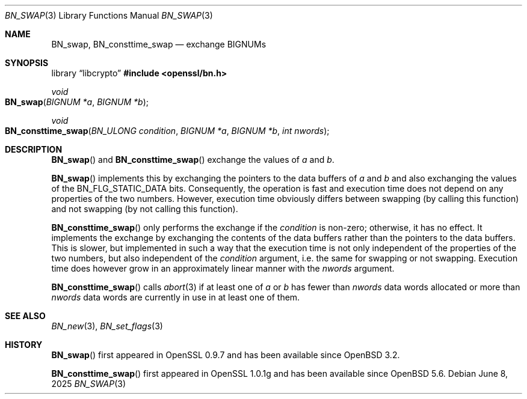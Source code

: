.\" $OpenBSD: BN_swap.3,v 1.7 2025/06/08 22:40:29 schwarze Exp $
.\" full merge up to: OpenSSL 61f805c1 Jan 16 01:01:46 2018 +0800
.\"
.\" This file is a derived work.
.\" The changes are covered by the following Copyright and license:
.\"
.\" Copyright (c) 2021 Ingo Schwarze <schwarze@openbsd.org>
.\"
.\" Permission to use, copy, modify, and distribute this software for any
.\" purpose with or without fee is hereby granted, provided that the above
.\" copyright notice and this permission notice appear in all copies.
.\"
.\" THE SOFTWARE IS PROVIDED "AS IS" AND THE AUTHOR DISCLAIMS ALL WARRANTIES
.\" WITH REGARD TO THIS SOFTWARE INCLUDING ALL IMPLIED WARRANTIES OF
.\" MERCHANTABILITY AND FITNESS. IN NO EVENT SHALL THE AUTHOR BE LIABLE FOR
.\" ANY SPECIAL, DIRECT, INDIRECT, OR CONSEQUENTIAL DAMAGES OR ANY DAMAGES
.\" WHATSOEVER RESULTING FROM LOSS OF USE, DATA OR PROFITS, WHETHER IN AN
.\" ACTION OF CONTRACT, NEGLIGENCE OR OTHER TORTIOUS ACTION, ARISING OUT OF
.\" OR IN CONNECTION WITH THE USE OR PERFORMANCE OF THIS SOFTWARE.
.\"
.\" The original file was written by Bodo Moeller <bodo@openssl.org>.
.\" Copyright (c) 2000 The OpenSSL Project.  All rights reserved.
.\"
.\" Redistribution and use in source and binary forms, with or without
.\" modification, are permitted provided that the following conditions
.\" are met:
.\"
.\" 1. Redistributions of source code must retain the above copyright
.\"    notice, this list of conditions and the following disclaimer.
.\"
.\" 2. Redistributions in binary form must reproduce the above copyright
.\"    notice, this list of conditions and the following disclaimer in
.\"    the documentation and/or other materials provided with the
.\"    distribution.
.\"
.\" 3. All advertising materials mentioning features or use of this
.\"    software must display the following acknowledgment:
.\"    "This product includes software developed by the OpenSSL Project
.\"    for use in the OpenSSL Toolkit. (http://www.openssl.org/)"
.\"
.\" 4. The names "OpenSSL Toolkit" and "OpenSSL Project" must not be used to
.\"    endorse or promote products derived from this software without
.\"    prior written permission. For written permission, please contact
.\"    openssl-core@openssl.org.
.\"
.\" 5. Products derived from this software may not be called "OpenSSL"
.\"    nor may "OpenSSL" appear in their names without prior written
.\"    permission of the OpenSSL Project.
.\"
.\" 6. Redistributions of any form whatsoever must retain the following
.\"    acknowledgment:
.\"    "This product includes software developed by the OpenSSL Project
.\"    for use in the OpenSSL Toolkit (http://www.openssl.org/)"
.\"
.\" THIS SOFTWARE IS PROVIDED BY THE OpenSSL PROJECT ``AS IS'' AND ANY
.\" EXPRESSED OR IMPLIED WARRANTIES, INCLUDING, BUT NOT LIMITED TO, THE
.\" IMPLIED WARRANTIES OF MERCHANTABILITY AND FITNESS FOR A PARTICULAR
.\" PURPOSE ARE DISCLAIMED.  IN NO EVENT SHALL THE OpenSSL PROJECT OR
.\" ITS CONTRIBUTORS BE LIABLE FOR ANY DIRECT, INDIRECT, INCIDENTAL,
.\" SPECIAL, EXEMPLARY, OR CONSEQUENTIAL DAMAGES (INCLUDING, BUT
.\" NOT LIMITED TO, PROCUREMENT OF SUBSTITUTE GOODS OR SERVICES;
.\" LOSS OF USE, DATA, OR PROFITS; OR BUSINESS INTERRUPTION)
.\" HOWEVER CAUSED AND ON ANY THEORY OF LIABILITY, WHETHER IN CONTRACT,
.\" STRICT LIABILITY, OR TORT (INCLUDING NEGLIGENCE OR OTHERWISE)
.\" ARISING IN ANY WAY OUT OF THE USE OF THIS SOFTWARE, EVEN IF ADVISED
.\" OF THE POSSIBILITY OF SUCH DAMAGE.
.\"
.Dd $Mdocdate: June 8 2025 $
.Dt BN_SWAP 3
.Os
.Sh NAME
.Nm BN_swap ,
.Nm BN_consttime_swap
.Nd exchange BIGNUMs
.Sh SYNOPSIS
.Lb libcrypto
.In openssl/bn.h
.Ft void
.Fo BN_swap
.Fa "BIGNUM *a"
.Fa "BIGNUM *b"
.Fc
.Ft void
.Fo BN_consttime_swap
.Fa "BN_ULONG condition"
.Fa "BIGNUM *a"
.Fa "BIGNUM *b"
.Fa "int nwords"
.Fc
.Sh DESCRIPTION
.Fn BN_swap
and
.Fn BN_consttime_swap
exchange the values of
.Fa a
and
.Fa b .
.Pp
.Fn BN_swap
implements this by exchanging the pointers to the data buffers of
.Fa a
and
.Fa b
and also exchanging the values of the
.Dv BN_FLG_STATIC_DATA
bits.
Consequently, the operation is fast and execution time does not depend
on any properties of the two numbers.
However, execution time obviously differs between swapping (by calling
this function) and not swapping (by not calling this function).
.Pp
.Fn BN_consttime_swap
only performs the exchange if the
.Fa condition
is non-zero; otherwise, it has no effect.
It implements the exchange by exchanging the contents of the data
buffers rather than the pointers to the data buffers.
This is slower, but implemented in such a way that the execution time
is not only independent of the properties of the two numbers, but also
independent of the
.Fa condition
argument, i.e. the same for swapping or not swapping.
Execution time does however grow in an approximately linear manner with the
.Fa nwords
argument.
.Pp
.Fn BN_consttime_swap
calls
.Xr abort 3
if at least one of
.Fa a
or
.Fa b
has fewer than
.Fa nwords
data words allocated or more than
.Fa nwords
data words are currently in use in at least one of them.
.Sh SEE ALSO
.Xr BN_new 3 ,
.Xr BN_set_flags 3
.Sh HISTORY
.Fn BN_swap
first appeared in OpenSSL 0.9.7 and has been available since
.Ox 3.2 .
.Pp
.Fn BN_consttime_swap
first appeared in OpenSSL 1.0.1g and has been available since
.Ox 5.6 .
